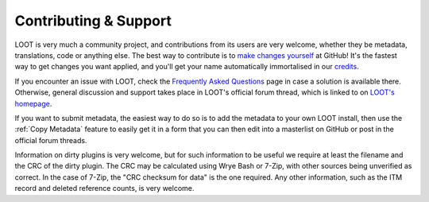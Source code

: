 **********************
Contributing & Support
**********************

LOOT is very much a community project, and contributions from its users are very welcome, whether they be metadata, translations, code or anything else. The best way to contribute is to `make changes yourself`_ at GitHub! It's the fastest way to get changes you want applied, and you'll get your name automatically immortalised in our `credits`_.

If you encounter an issue with LOOT, check the `Frequently Asked Questions`_ page in case a solution is available there.
Otherwise, general discussion and support takes place in LOOT's official forum thread, which is linked to on `LOOT's homepage`_.

If you want to submit metadata, the easiest way to do so is to add the metadata to your own LOOT install, then use the :ref:`Copy Metadata` feature to easily get it in a form that you can then edit into a masterlist on GitHub or post in the official forum threads.

Information on dirty plugins is very welcome, but for such information to be useful we require at least the filename and the CRC of the dirty plugin. The CRC may be calculated using Wrye Bash or 7-Zip, with other sources being unverified as correct. In the case of 7-Zip, the "CRC checksum for data" is the one required. Any other information, such as the ITM record and deleted reference counts, is very welcome.

.. _make changes yourself: https://loot.github.io/docs/contributing/How-To-Contribute
.. _credits: https://loot.github.io/credits/
.. _Frequently Asked Questions: https://loot.github.io/docs/help/LOOT-FAQs
.. _LOOT's homepage: https://loot.github.io/
